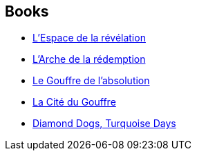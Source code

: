 :jbake-type: post
:jbake-status: published
:jbake-title: Revelation Space
:jbake-tags: serie
:jbake-date: 2004-12-21
:jbake-depth: ../../
:jbake-uri: goodreads/series/Revelation_Space.adoc
:jbake-source: https://www.goodreads.com/series/56392
:jbake-style: goodreads goodreads-serie no-index

## Books
* link:../books/9782266136600.html[L'Espace de la révélation]
* link:../books/9782266162807.html[L'Arche de la rédemption]
* link:../books/9782266169011.html[Le Gouffre de l'absolution]
* link:../books/9782266147583.html[La Cité du Gouffre]
* link:../books/9782266145374.html[Diamond Dogs, Turquoise Days]
